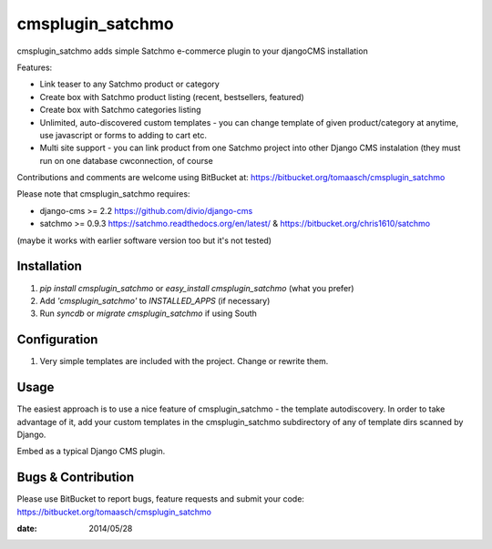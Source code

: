 =================
cmsplugin_satchmo
=================

cmsplugin_satchmo adds simple Satchmo e-commerce plugin to your djangoCMS
installation

Features:

- Link teaser to any Satchmo product or category
- Create box with Satchmo product listing (recent, bestsellers, featured)
- Create box with Satchmo categories listing
- Unlimited, auto-discovered custom templates - you can change template
  of given product/category at anytime, use javascript or forms to adding to cart etc.
- Multi site support - you can link product from one Satchmo project into other Django CMS instalation (they must run on one database cwconnection, of course

Contributions and comments are welcome using BitBucket at:
https://bitbucket.org/tomaasch/cmsplugin_satchmo

Please note that cmsplugin_satchmo requires:

* django-cms >= 2.2 https://github.com/divio/django-cms
* satchmo >= 0.9.3 https://satchmo.readthedocs.org/en/latest/ & https://bitbucket.org/chris1610/satchmo
(maybe it works with earlier software version too but it's not tested)

Installation
============

#. `pip install cmsplugin_satchmo` or `easy_install cmsplugin_satchmo` (what you prefer)
#. Add `'cmsplugin_satchmo'` to `INSTALLED_APPS` (if necessary)
#. Run `syncdb` or `migrate cmsplugin_satchmo` if using South

Configuration
=============

#. Very simple templates are included with the project. Change or rewrite them.

Usage
=====

The easiest approach is to use a nice feature of cmsplugin_satchmo -
the template autodiscovery. In order to take advantage of it, add your custom
templates in the cmsplugin_satchmo subdirectory of any of template dirs scanned
by Django.

Embed as a typical Django CMS plugin.

Bugs & Contribution
===================

Please use BitBucket to report bugs, feature requests and submit your code:
https://bitbucket.org/tomaasch/cmsplugin_satchmo

:date: 2014/05/28

